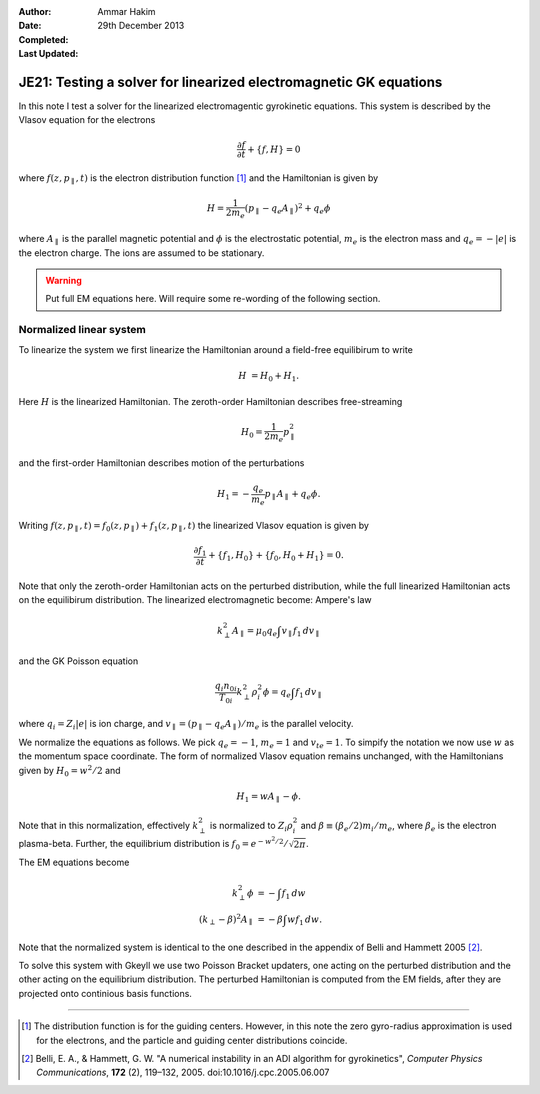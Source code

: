 :Author: Ammar Hakim
:Date: 29th December 2013
:Completed: 
:Last Updated:

JE21: Testing a solver for linearized electromagnetic GK equations
==================================================================

In this note I test a solver for the linearized electromagentic
gyrokinetic equations. This system is described by the Vlasov equation
for the electrons

.. math::

  \frac{\partial f}{\partial t} + \{f,H\} = 0

where :math:`f(z,p_\parallel,t)` is the electron distribution function
[#dist-function]_ and the Hamiltonian is given by

.. math::

  H = \frac{1}{2m_e}(p_\parallel-q_e A_\parallel)^2 + q_e \phi

where :math:`A_\parallel` is the parallel magnetic potential and
:math:`\phi` is the electrostatic potential, :math:`m_e` is the
electron mass and :math:`q_e = -|e|` is the electron charge. The ions
are assumed to be stationary.

.. warning::

  Put full EM equations here. Will require some re-wording of the
  following section.

Normalized linear system
------------------------

To linearize the system we first linearize the Hamiltonian around a
field-free equilibirum to write

.. math::

  H &= H_0 + H_1.

Here :math:`H` is the linearized Hamiltonian. The zeroth-order
Hamiltonian describes free-streaming

.. math::

  H_0 = \frac{1}{2m_e} p_\parallel^2

and the first-order Hamiltonian describes motion of the perturbations

.. math::

  H_1 = -\frac{q_e}{m_e}p_\parallel A_\parallel + q_e\phi.

Writing :math:`f(z,p_\parallel,t) = f_0(z,p_\parallel) +
f_1(z,p_\parallel,t)` the linearized Vlasov equation is given by

.. math::

  \frac{\partial f_1}{\partial t} + \{f_1,H_0\} + \{f_0,H_0+H_1\} = 0.

Note that only the zeroth-order Hamiltonian acts on the perturbed
distribution, while the full linearized Hamiltonian acts on the
equilibirum distribution. The linearized electromagnetic become:
Ampere's law

.. math::

  k_\perp^2 A_\parallel = \mu_0 q_e \int v_\parallel f_1\thinspace dv_\parallel

and the GK Poisson equation

.. math::

  \frac{q_i n_{0i}}{T_{0i}}
  k_\perp^2\rho_i^2 \phi
  =
  q_e \int f_1\thinspace dv_\parallel

where :math:`q_i = Z_i |e|` is ion charge, and :math:`v_\parallel =
(p_\parallel-q_e A_\parallel)/m_e` is the parallel velocity.

We normalize the equations as follows. We pick :math:`q_e=-1`,
:math:`m_e=1` and :math:`v_{te}=1`. To simpify the notation we now use
:math:`w` as the momentum space coordinate. The form of normalized
Vlasov equation remains unchanged, with the Hamiltonians given by
:math:`H_0 = w^2/2` and

.. math::

  H_1 = w A_\parallel - \phi.

Note that in this normalization, effectively :math:`k_\perp^2` is
normalized to :math:`Z_i\rho_i^2` and :math:`\beta \equiv (\beta_e/2)
m_i/m_e`, where :math:`\beta_e` is the electron plasma-beta. Further,
the equilibrium distribution is :math:`f_0 = e^{-w^2/2}/\sqrt{2\pi}`.

The EM equations become

.. math::

 k_\perp^2 \phi &= -\int f_1\thinspace dw\\
 (k_\perp-\beta)^2 A_\parallel &= -\beta \int w f_1\thinspace dw.

Note that the normalized system is identical to the one described in
the appendix of Belli and Hammett 2005 [#belli-hammett-2005]_.

To solve this system with Gkeyll we use two Poisson Bracket updaters,
one acting on the perturbed distribution and the other acting on the
equilibrium distribution. The perturbed Hamiltonian is computed from
the EM fields, after they are projected onto continious basis
functions.

-----

.. [#dist-function] The distribution function is for the guiding
   centers. However, in this note the zero gyro-radius approximation
   is used for the electrons, and the particle and guiding center
   distributions coincide.

.. [#belli-hammett-2005] Belli, E. A., & Hammett, G. W. "A numerical
   instability in an ADI algorithm for gyrokinetics", *Computer
   Physics Communications*, **172** (2),
   119–132, 2005. doi:10.1016/j.cpc.2005.06.007
